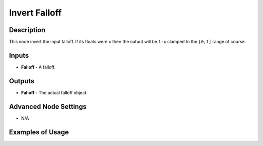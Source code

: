 Invert Falloff
==============

Description
-----------

This node invert the input falloff. If its floats were ``x`` then the output will be ``1-x`` clamped to the ``[0,1]`` range of course.

.. image:: images/invert_falloff_node.png
   :width: 160pt

Inputs
------

- **Falloff** - A falloff.

Outputs
-------

- **Falloff** - The actual falloff object.

Advanced Node Settings
----------------------

- N/A

Examples of Usage
-----------------

.. image:: gifs/invert_falloff_node_example.gif
